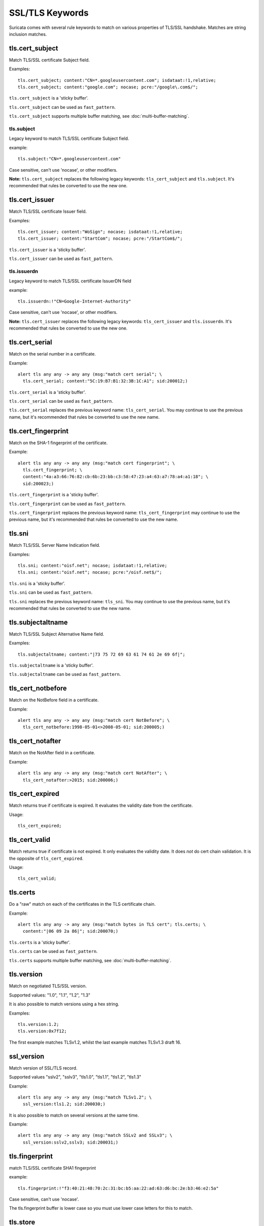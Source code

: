 SSL/TLS Keywords
================

Suricata comes with several rule keywords to match on various properties of TLS/SSL handshake. Matches are string inclusion matches.

tls.cert_subject
----------------

Match TLS/SSL certificate Subject field.

Examples::

  tls.cert_subject; content:"CN=*.googleusercontent.com"; isdataat:!1,relative;
  tls.cert_subject; content:"google.com"; nocase; pcre:"/google\.com$/";

``tls.cert_subject`` is a 'sticky buffer'.

``tls.cert_subject`` can be used as ``fast_pattern``.

``tls.cert_subject`` supports multiple buffer matching, see :doc:`multi-buffer-matching`.

tls.subject
~~~~~~~~~~~

Legacy keyword to match TLS/SSL certificate Subject field.

example:

::

  tls.subject:"CN=*.googleusercontent.com"

Case sensitive, can't use 'nocase', or other modifiers.

**Note:** ``tls.cert_subject`` replaces the following legacy keywords: ``tls_cert_subject`` and ``tls.subject``. 
It's recommended that rules be converted to use the new one.

tls.cert_issuer
---------------

Match TLS/SSL certificate Issuer field.

Examples::

  tls.cert_issuer; content:"WoSign"; nocase; isdataat:!1,relative;
  tls.cert_issuer; content:"StartCom"; nocase; pcre:"/StartCom$/";

``tls.cert_issuer`` is a 'sticky buffer'.

``tls.cert_issuer`` can be used as ``fast_pattern``.

tls.issuerdn
~~~~~~~~~~~~

Legacy keyword to match TLS/SSL certificate IssuerDN field

example:

::

  tls.issuerdn:!"CN=Google-Internet-Authority"

Case sensitive, can't use 'nocase', or other modifiers.

**Note:** ``tls.cert_issuer`` replaces the following legacy keywords: ``tls_cert_issuer`` and ``tls.issuerdn``. 
It's recommended that rules be converted to use the new one.

tls.cert_serial
---------------

Match on the serial number in a certificate.

Example::

  alert tls any any -> any any (msg:"match cert serial"; \
    tls.cert_serial; content:"5C:19:B7:B1:32:3B:1C:A1"; sid:200012;)

``tls.cert_serial`` is a 'sticky buffer'.

``tls.cert_serial`` can be used as ``fast_pattern``.

``tls.cert_serial`` replaces the previous keyword name: ``tls_cert_serial``. You may continue
to use the previous name, but it's recommended that rules be converted to use
the new name.

tls.cert_fingerprint
--------------------

Match on the SHA-1 fingerprint of the certificate.

Example::

  alert tls any any -> any any (msg:"match cert fingerprint"; \
    tls.cert_fingerprint; \
    content:"4a:a3:66:76:82:cb:6b:23:bb:c3:58:47:23:a4:63:a7:78:a4:a1:18"; \
    sid:200023;)

``tls.cert_fingerprint`` is a 'sticky buffer'.

``tls.cert_fingerprint`` can be used as ``fast_pattern``.

``tls.cert_fingerprint`` replaces the previous keyword name: ``tls_cert_fingerprint`` may continue
to use the previous name, but it's recommended that rules be converted to use
the new name.

tls.sni
-------

Match TLS/SSL Server Name Indication field.

Examples::

  tls.sni; content:"oisf.net"; nocase; isdataat:!1,relative;
  tls.sni; content:"oisf.net"; nocase; pcre:"/oisf.net$/";

``tls.sni`` is a 'sticky buffer'.

``tls.sni`` can be used as ``fast_pattern``.

``tls.sni`` replaces the previous keyword name: ``tls_sni``. You may continue
to use the previous name, but it's recommended that rules be converted to use
the new name.

tls.subjectaltname
------------------

Match TLS/SSL Subject Alternative Name field.

Examples::

  tls.subjectaltname; content:"|73 75 72 69 63 61 74 61 2e 69 6f|";

``tls.subjectaltname`` is a 'sticky buffer'.

``tls.subjectaltname`` can be used as ``fast_pattern``.

tls_cert_notbefore
------------------

Match on the NotBefore field in a certificate.

Example::

  alert tls any any -> any any (msg:"match cert NotBefore"; \
    tls_cert_notbefore:1998-05-01<>2008-05-01; sid:200005;)

tls_cert_notafter
-----------------

Match on the NotAfter field in a certificate.

Example::

  alert tls any any -> any any (msg:"match cert NotAfter"; \
    tls_cert_notafter:>2015; sid:200006;)

tls_cert_expired
----------------

Match returns true if certificate is expired. It evaluates the validity date
from the certificate.

Usage::

  tls_cert_expired;

tls_cert_valid
--------------

Match returns true if certificate is not expired. It only evaluates the
validity date. It does *not* do cert chain validation. It is the opposite
of ``tls_cert_expired``.

Usage::

  tls_cert_valid;

tls.certs
---------

Do a "raw" match on each of the certificates in the TLS certificate chain.

Example::

  alert tls any any -> any any (msg:"match bytes in TLS cert"; tls.certs; \
    content:"|06 09 2a 86|"; sid:200070;)

``tls.certs`` is a 'sticky buffer'.

``tls.certs`` can be used as ``fast_pattern``.

``tls.certs`` supports multiple buffer matching, see :doc:`multi-buffer-matching`.

tls.version
-----------

Match on negotiated TLS/SSL version.

Supported values: "1.0", "1.1", "1.2", "1.3"

It is also possible to match versions using a hex string.

Examples::

  tls.version:1.2;
  tls.version:0x7f12;

The first example matches TLSv1.2, whilst the last example matches TLSv1.3
draft 16.

ssl_version
-----------

Match version of SSL/TLS record.

Supported values "sslv2", "sslv3", "tls1.0", "tls1.1", "tls1.2", "tls1.3"

Example::

  alert tls any any -> any any (msg:"match TLSv1.2"; \
    ssl_version:tls1.2; sid:200030;)

It is also possible to match on several versions at the same time.

Example::

  alert tls any any -> any any (msg:"match SSLv2 and SSLv3"; \
    ssl_version:sslv2,sslv3; sid:200031;)

tls.fingerprint
---------------

match TLS/SSL certificate SHA1 fingerprint

example:


::

  tls.fingerprint:!"f3:40:21:48:70:2c:31:bc:b5:aa:22:ad:63:d6:bc:2e:b3:46:e2:5a"

Case sensitive, can't use 'nocase'.

The tls.fingerprint buffer is lower case so you must use lower case letters for this to match.

tls.store
---------

store TLS/SSL certificate on disk.
The location can be specified in the `output.tls-store.certs-log-dir` parameter of the yaml configuration file, cf :ref:`suricata-yaml-outputs-tls`..

ssl_state
---------

The ``ssl_state`` keyword matches the state of the SSL connection. The possible states
are ``client_hello``, ``server_hello``, ``client_keyx``, ``server_keyx`` and ``unknown``.
You can specify several states with ``|`` (OR) to check for any of the specified states.

tls.random
----------

Matches on the 32 bytes of the TLS random field.

Example::

  alert tls any any -> any any (msg:"TLS random test"; \
    tls.random; content:"|9b ce 7a 5e 57 5d 77 02 07 c2 9d be 24 01 cc f0 5d cd e1 d2 a5 86 9c 4a 3e ee 38 db 55 1a d9 bc|"; sid: 200074;)

``tls.random`` is a sticky buffer.

tls.random_time
---------------

Matches on the first 4 bytes of the TLS random field.

Example::

  alert tls any any -> any any (msg:"TLS random_time test"; \
    tls.random_time; content:"|9b ce 7a 5e|"; sid: 200075;)

``tls.random_time`` is a sticky buffer.

tls.random_bytes
----------------

Matches on the last 28 bytes of the TLS random field.

Example::

  alert tls any any -> any any (msg:"TLS random_bytes test"; \
    tls.random_bytes; content:"|57 5d 77 02 07 c2 9d be 24 01 cc f0 5d cd e1 d2 a5 86 9c 4a 3e ee 38 db 55 1a d9 bc|"; sid: 200076;)

``tls.random_bytes`` is a sticky buffer.

tls.cert_chain_len
------------------

Matches on the TLS certificate chain length.

tls.cert_chain_len uses an :ref:`unsigned 32-bit integer <rules-integer-keywords>`.

tls.cert_chain_len supports `<, >, <>, !` and using an exact value.

Example::

  alert tls any any -> any any (msg:"cert chain exact value"; \
 tls.cert_chain_len:1; classtype:misc-activity; sid:1; rev:1;)

  alert tls any any -> any any (msg:"cert chain less than value"; \
 tls.cert_chain_len:<2; classtype:misc-activity; sid:2; rev:1;)

  alert tls any any -> any any (msg:"cert chain greater than value"; \
 tls.cert_chain_len:>0; classtype:misc-activity; sid:2; rev:1;)

  alert tls any any -> any any (msg:"cert chain greater than less than value";\
 tls.cert_chain_len:0<>2; classtype:misc-activity; sid:3; rev:1;)

  alert tls any any -> any any (msg:"cert chain not value"; \
 tls.cert_chain_len:!2; classtype:misc-activity; sid:4; rev:1;)
